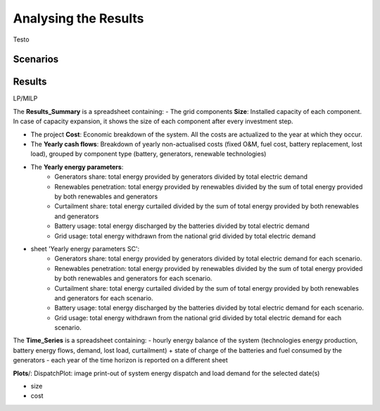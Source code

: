 Analysing the Results
=========================
.. role:: raw-html(raw)
    :format: html

Testo

Scenarios
-----------

Results
-----------

LP/MILP

The **Results_Summary** is a spreadsheet containing:
- The grid components **Size**: Installed capacity of each component. In case of capacity expansion, it shows the size of each component after every investment step.


- The project **Cost**: Economic breakdown of the system. All the costs are actualized to the year at which they occur.


- The **Yearly cash flows**: Breakdown of yearly non-actualised costs (fixed O&M, fuel cost, battery replacement, lost load), grouped by component type (battery, generators, renewable technologies)


- The **Yearly energy parameters**: 
            * Generators share: total energy provided by generators divided by total electric demand
            * Renewables penetration: total energy provided by renewables divided by the sum of total energy provided by both renewables and generators
            * Curtailment share: total energy curtailed divided by the sum of total energy provided by both renewables and generators  
            * Battery usage: total energy discharged by the batteries divided by total electric demand
            * Grid usage: total energy withdrawn from the national grid divided by total electric demand



- sheet 'Yearly energy parameters SC': 
            * Generators share: total energy provided by generators divided by total electric demand for each scenario.
            * Renewables penetration: total energy provided by renewables divided by the sum of total energy provided by both renewables and generators for each scenario.
            * Curtailment share: total energy curtailed divided by the sum of total energy provided by both renewables and generators for each scenario.
            * Battery usage: total energy discharged by the batteries divided by total electric demand for each scenario.
            * Grid usage: total energy withdrawn from the national grid divided by total electric demand for each scenario.



The **Time_Series** is a spreadsheet containing:
- hourly energy balance of the system (technologies energy production, battery energy flows, demand, lost load, curtailment) + state of charge of the batteries and fuel consumed by the generators
- each year of the time horizon is reported on a different sheet







**Plots**/: 
DispatchPlot: image print-out of system energy dispatch and load demand for the selected date(s)


- size
- cost

